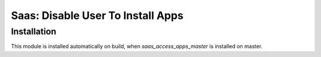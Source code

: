 ====================================
 Saas: Disable User To Install Apps
====================================

Installation
============
This module is installed automatically on build, when `saas_access_apps_master` is installed on master.
